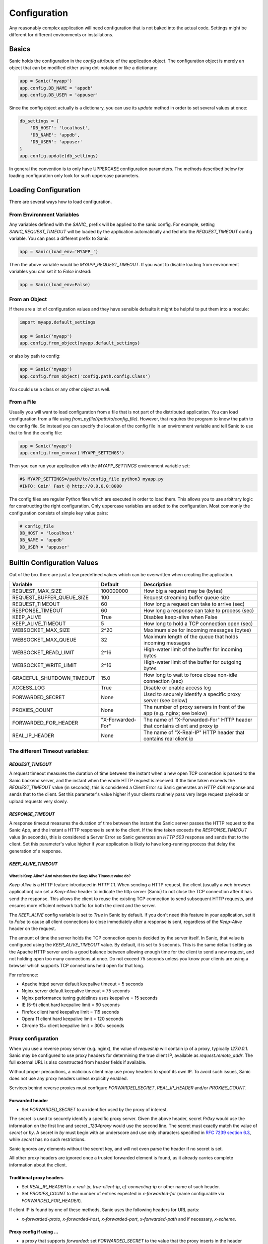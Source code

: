 Configuration
=============

Any reasonably complex application will need configuration that is not baked into the actual code. Settings might be different for different environments or installations.

Basics
------

Sanic holds the configuration in the `config` attribute of the application object. The configuration object is merely an object that can be modified either using dot-notation or like a dictionary:

.. code-block:: python

    app = Sanic('myapp')
    app.config.DB_NAME = 'appdb'
    app.config.DB_USER = 'appuser'

Since the config object actually is a dictionary, you can use its `update` method in order to set several values at once:

.. code-block:: python

    db_settings = {
        'DB_HOST': 'localhost',
        'DB_NAME': 'appdb',
        'DB_USER': 'appuser'
    }
    app.config.update(db_settings)

In general the convention is to only have UPPERCASE configuration parameters. The methods described below for loading configuration only look for such uppercase parameters.

Loading Configuration
---------------------

There are several ways how to load configuration.

From Environment Variables
~~~~~~~~~~~~~~~~~~~~~~~~~~

Any variables defined with the `SANIC_` prefix will be applied to the sanic config. For example, setting `SANIC_REQUEST_TIMEOUT` will be loaded by the application automatically and fed into the `REQUEST_TIMEOUT` config variable. You can pass a different prefix to Sanic:

.. code-block:: python

    app = Sanic(load_env='MYAPP_')

Then the above variable would be `MYAPP_REQUEST_TIMEOUT`. If you want to disable loading from environment variables you can set it to `False` instead:

.. code-block:: python

    app = Sanic(load_env=False)

From an Object
~~~~~~~~~~~~~~

If there are a lot of configuration values and they have sensible defaults it might be helpful to put them into a module:

.. code-block:: python

    import myapp.default_settings

    app = Sanic('myapp')
    app.config.from_object(myapp.default_settings)

or also by path to config:

.. code-block:: python

    app = Sanic('myapp')
    app.config.from_object('config.path.config.Class')

You could use a class or any other object as well.

From a File
~~~~~~~~~~~

Usually you will want to load configuration from a file that is not part of the distributed application. You can load configuration from a file using `from_pyfile(/path/to/config_file)`. However, that requires the program to know the path to the config file. So instead you can specify the location of the config file in an environment variable and tell Sanic to use that to find the config file:

.. code-block:: python

    app = Sanic('myapp')
    app.config.from_envvar('MYAPP_SETTINGS')

Then you can run your application with the `MYAPP_SETTINGS` environment variable set:

.. code-block:: python

    #$ MYAPP_SETTINGS=/path/to/config_file python3 myapp.py
    #INFO: Goin' Fast @ http://0.0.0.0:8000


The config files are regular Python files which are executed in order to load them. This allows you to use arbitrary logic for constructing the right configuration. Only uppercase variables are added to the configuration. Most commonly the configuration consists of simple key value pairs:

.. code-block:: python

    # config_file
    DB_HOST = 'localhost'
    DB_NAME = 'appdb'
    DB_USER = 'appuser'

Builtin Configuration Values
----------------------------

Out of the box there are just a few predefined values which can be overwritten when creating the application.

+---------------------------+-------------------+-----------------------------------------------------------------------------+
| Variable                  | Default           | Description                                                                 |
+===========================+===================+=============================================================================+
| REQUEST_MAX_SIZE          | 100000000         | How big a request may be (bytes)                                            |
+---------------------------+-------------------+-----------------------------------------------------------------------------+
| REQUEST_BUFFER_QUEUE_SIZE | 100               | Request streaming buffer queue size                                         |
+---------------------------+-------------------+-----------------------------------------------------------------------------+
| REQUEST_TIMEOUT           | 60                | How long a request can take to arrive (sec)                                 |
+---------------------------+-------------------+-----------------------------------------------------------------------------+
| RESPONSE_TIMEOUT          | 60                | How long a response can take to process (sec)                               |
+---------------------------+-------------------+-----------------------------------------------------------------------------+
| KEEP_ALIVE                | True              | Disables keep-alive when False                                              |
+---------------------------+-------------------+-----------------------------------------------------------------------------+
| KEEP_ALIVE_TIMEOUT        | 5                 | How long to hold a TCP connection open (sec)                                |
+---------------------------+-------------------+-----------------------------------------------------------------------------+
| WEBSOCKET_MAX_SIZE        | 2^20              | Maximum size for incoming messages (bytes)                                  |
+---------------------------+-------------------+-----------------------------------------------------------------------------+
| WEBSOCKET_MAX_QUEUE       | 32                | Maximum length of the queue that holds incoming messages                    |
+---------------------------+-------------------+-----------------------------------------------------------------------------+
| WEBSOCKET_READ_LIMIT      | 2^16              | High-water limit of the buffer for incoming bytes                           |
+---------------------------+-------------------+-----------------------------------------------------------------------------+
| WEBSOCKET_WRITE_LIMIT     | 2^16              | High-water limit of the buffer for outgoing bytes                           |
+---------------------------+-------------------+-----------------------------------------------------------------------------+
| GRACEFUL_SHUTDOWN_TIMEOUT | 15.0              | How long to wait to force close non-idle connection (sec)                   |
+---------------------------+-------------------+-----------------------------------------------------------------------------+
| ACCESS_LOG                | True              | Disable or enable access log                                                |
+---------------------------+-------------------+-----------------------------------------------------------------------------+
| FORWARDED_SECRET          | None              | Used to securely identify a specific proxy server (see below)               |
+---------------------------+-------------------+-----------------------------------------------------------------------------+
| PROXIES_COUNT             | None              | The number of proxy servers in front of the app (e.g. nginx; see below)     |
+---------------------------+-------------------+-----------------------------------------------------------------------------+
| FORWARDED_FOR_HEADER      | "X-Forwarded-For" | The name of "X-Forwarded-For" HTTP header that contains client and proxy ip |
+---------------------------+-------------------+-----------------------------------------------------------------------------+
| REAL_IP_HEADER            |  None             | The name of "X-Real-IP" HTTP header that contains real client ip            |
+---------------------------+-------------------+-----------------------------------------------------------------------------+

The different Timeout variables:
~~~~~~~~~~~~~~~~~~~~~~~~~~~~~~~~

`REQUEST_TIMEOUT`
#################

A request timeout measures the duration of time between the instant when a new open TCP connection is passed to the
Sanic backend server, and the instant when the whole HTTP request is received. If the time taken exceeds the
`REQUEST_TIMEOUT` value (in seconds), this is considered a Client Error so Sanic generates an `HTTP 408` response
and sends that to the client. Set this parameter's value higher if your clients routinely pass very large request payloads
or upload requests very slowly.

`RESPONSE_TIMEOUT`
##################

A response timeout measures the duration of time between the instant the Sanic server passes the HTTP request to the
Sanic App, and the instant a HTTP response is sent to the client. If the time taken exceeds the `RESPONSE_TIMEOUT`
value (in seconds), this is considered a Server Error so Sanic generates an `HTTP 503` response and sends that to the
client. Set this parameter's value higher if your application is likely to have long-running process that delay the
generation of a response.

`KEEP_ALIVE_TIMEOUT`
####################

What is Keep Alive? And what does the Keep Alive Timeout value do?
******************************************************************

`Keep-Alive` is a HTTP feature introduced in `HTTP 1.1`. When sending a HTTP request, the client (usually a web browser application)
can set a `Keep-Alive` header to indicate the http server (Sanic) to not close the TCP connection after it has send the response.
This allows the client to reuse the existing TCP connection to send subsequent HTTP requests, and ensures more efficient
network traffic for both the client and the server.

The `KEEP_ALIVE` config variable is set to `True` in Sanic by default. If you don't need this feature in your application,
set it to `False` to cause all client connections to close immediately after a response is sent, regardless of
the `Keep-Alive` header on the request.

The amount of time the server holds the TCP connection open is decided by the server itself.
In Sanic, that value is configured using the `KEEP_ALIVE_TIMEOUT` value. By default, it is set to 5 seconds.
This is the same default setting as the Apache HTTP server and is a good balance between allowing enough time for
the client to send a new request, and not holding open too many connections at once. Do not exceed 75 seconds unless
you know your clients are using a browser which supports TCP connections held open for that long.

For reference:

* Apache httpd server default keepalive timeout = 5 seconds
* Nginx server default keepalive timeout = 75 seconds
* Nginx performance tuning guidelines uses keepalive = 15 seconds
* IE (5-9) client hard keepalive limit = 60 seconds
* Firefox client hard keepalive limit = 115 seconds
* Opera 11 client hard keepalive limit = 120 seconds
* Chrome 13+ client keepalive limit > 300+ seconds


Proxy configuration
~~~~~~~~~~~~~~~~~~~

When you use a reverse proxy server (e.g. nginx), the value of `request.ip` will contain ip of a proxy,
typically `127.0.0.1`. Sanic may be configured to use proxy headers for determining the true client IP,
available as `request.remote_addr`. The full external URL is also constructed from header fields if available.

Without proper precautions, a malicious client may use proxy headers to spoof its own IP. To avoid such issues, Sanic does not use any proxy headers unless explicitly enabled.

Services behind reverse proxies must configure `FORWARDED_SECRET`, `REAL_IP_HEADER` and/or `PROXIES_COUNT`.

Forwarded header
################

.. Forwarded: for="1.2.3.4"; proto="https"; host="yoursite.com"; secret="Pr0xy", for="10.0.0.1"; proto="http"; host="proxy.internal"; by="_1234proxy"

* Set `FORWARDED_SECRET` to an identifier used by the proxy of interest.

The secret is used to securely identify a specific proxy server. Given the above header, secret `Pr0xy` would use the
information on the first line and secret `_1234proxy` would use the second line. The secret must exactly match the value
of `secret` or `by`. A secret in `by` must begin with an underscore and use only characters specified in
`RFC 7239 section 6.3 <https://tools.ietf.org/html/rfc7239#section-6.3>`_, while `secret` has no such restrictions.

Sanic ignores any elements without the secret key, and will not even parse the header if no secret is set.

All other proxy headers are ignored once a trusted forwarded element is found, as it already carries complete information about the client.

Traditional proxy headers
#########################

..  X-Real-IP: 1.2.3.4
    X-Forwarded-For: 1.2.3.4, 10.0.0.1
    X-Forwarded-Proto: https
    X-Forwarded-Host: yoursite.com


* Set `REAL_IP_HEADER` to `x-real-ip`, `true-client-ip`, `cf-connecting-ip` or other name of such header.
* Set `PROXIES_COUNT` to the number of entries expected in `x-forwarded-for` (name configurable via `FORWARDED_FOR_HEADER`).

If client IP is found by one of these methods, Sanic uses the following headers for URL parts:

* `x-forwarded-proto`, `x-forwarded-host`, `x-forwarded-port`, `x-forwarded-path` and if necessary, `x-scheme`.

Proxy config if using ...
#########################

* a proxy that supports `forwarded`: set `FORWARDED_SECRET` to the value that the proxy inserts in the header
    * Apache Traffic Server: `CONFIG proxy.config.http.insert_forwarded STRING for|proto|host|by=_secret`
    * NGHTTPX: `nghttpx --add-forwarded=for,proto,host,by --forwarded-for=ip --forwarded-by=_secret`
    * NGINX: :ref:`nginx`.

* a custom header with client IP: set `REAL_IP_HEADER` to the name of that header
* `x-forwarded-for`: set `PROXIES_COUNT` to `1` for a single proxy, or a greater number to allow Sanic to select the correct IP
* no proxies: no configuration required!

Changes in Sanic 19.9
#####################

Earlier Sanic versions had unsafe default settings. From 19.9 onwards proxy settings must be set manually, and support for negative PROXIES_COUNT has been removed.
